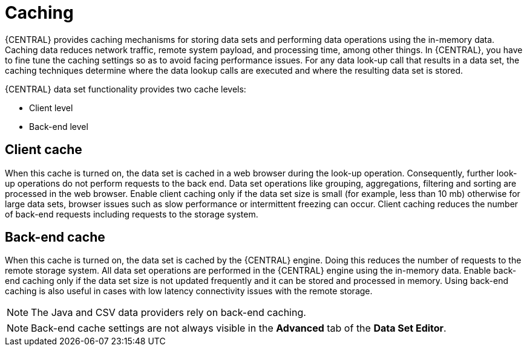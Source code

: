[id='data_sets_caching_con']
= Caching

{CENTRAL} provides caching mechanisms for storing data sets and performing data operations using the in-memory data. Caching data reduces network traffic, remote system payload, and processing time, among other things. In {CENTRAL}, you have to fine tune the caching settings so as to avoid facing performance issues. For any data look-up call that results in a data set, the caching techniques determine where the data lookup calls are executed and where the resulting data set is stored.

{CENTRAL} data set functionality provides two cache levels:

* Client level
* Back-end level

[float]
== Client cache

When this cache is turned on, the data set is cached in a web browser during the look-up operation. Consequently, further look-up operations do not perform requests to the back end. Data set operations like grouping, aggregations, filtering and sorting are processed in the web browser. Enable client caching only if the data set size is small (for example, less than 10 mb) otherwise for large data sets, browser issues such as slow performance or intermittent freezing can occur. Client caching reduces the number of back-end requests including requests to the storage system.

[float]
== Back-end cache

When this cache is turned on, the data set is cached by the {CENTRAL} engine. Doing this reduces the number of requests to the remote storage system. All data set operations are performed in the {CENTRAL} engine using the in-memory data. Enable back-end caching only if the data set size is not updated frequently and it can be stored and processed in memory. Using back-end caching is also useful in cases with low latency connectivity issues with the remote storage.

[NOTE]
====
The Java and CSV data providers rely on back-end caching.
====

[NOTE]
====
Back-end cache settings are not always visible in the *Advanced* tab of the *Data Set Editor*.
====

